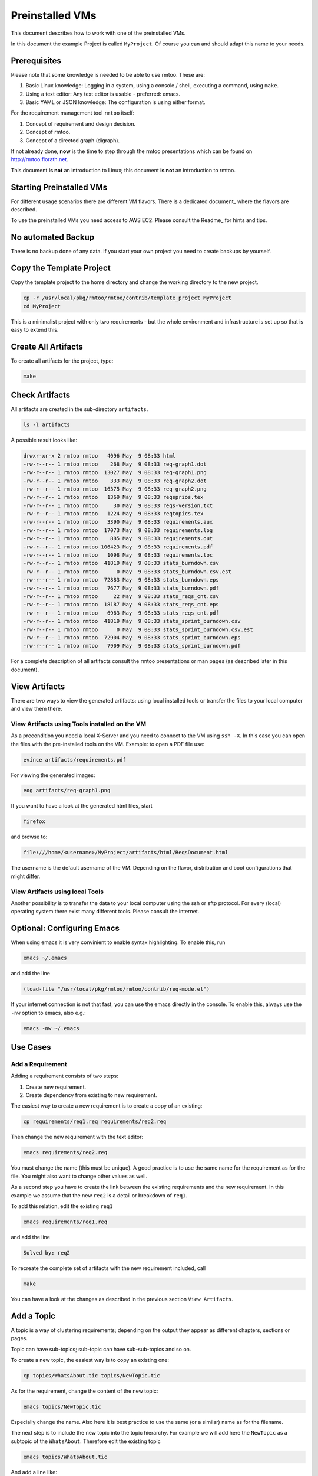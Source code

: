 Preinstalled VMs
++++++++++++++++

This document describes how to work with one of the preinstalled
VMs.

In this document the example Project is called ``MyProject``.  Of
course you can and should adapt this name to your needs.


Prerequisites
=============

Please note that some knowledge is needed to be able to use rmtoo.
These are:

#. Basic Linux knowledge:
   Logging in a system, using a console / shell, executing a command,
   using ``make``.
#. Using a text editor:
   Any text editor is usable - preferred: emacs.
#. Basic YAML or JSON knowledge:
   The configuration is using either format.

For the requirement management tool ``rmtoo`` itself:

#. Concept of requirement and design decision.
#. Concept of rmtoo.
#. Concept of a directed graph (digraph).

If not already done, **now** is the time to step through
the rmtoo presentations which can be found on
http://rmtoo.florath.net.

This document **is not** an introduction to Linux; this document **is
not** an introduction to rmtoo.


Starting Preinstalled VMs
=========================

For different usage scenarios there are different VM flavors.  There
is a dedicated document_ where the flavors are described.

.. _document:: Readme-Flavors.rst

To use the preinstalled VMs you need access to AWS EC2.  Please
consult the Readme_ for hints and tips.

.. _Readme:: Readme-AWSStartVM.rst


No automated Backup
===================

There is no backup done of any data.  If you start your own project
you need to create backups by yourself.


Copy the Template Project
=========================

Copy the template project to the home directory and change the working
directory to the new project.

.. code:: bash

   cp -r /usr/local/pkg/rmtoo/rmtoo/contrib/template_project MyProject
   cd MyProject

This is a minimalist project with only two requirements - but the
whole environment and infrastructure is set up so that is easy to
extend this.

Create All Artifacts
====================

To create all artifacts for the project, type:

.. code:: bash

   make

Check Artifacts
===============

All artifacts are created in the sub-directory ``artifacts``.

.. code:: bash

   ls -l artifacts

A possible result looks like:

.. code:: bash

   drwxr-xr-x 2 rmtoo rmtoo   4096 May  9 08:33 html
   -rw-r--r-- 1 rmtoo rmtoo    268 May  9 08:33 req-graph1.dot
   -rw-r--r-- 1 rmtoo rmtoo  13027 May  9 08:33 req-graph1.png
   -rw-r--r-- 1 rmtoo rmtoo    333 May  9 08:33 req-graph2.dot
   -rw-r--r-- 1 rmtoo rmtoo  16375 May  9 08:33 req-graph2.png
   -rw-r--r-- 1 rmtoo rmtoo   1369 May  9 08:33 reqsprios.tex
   -rw-r--r-- 1 rmtoo rmtoo     30 May  9 08:33 reqs-version.txt
   -rw-r--r-- 1 rmtoo rmtoo   1224 May  9 08:33 reqtopics.tex
   -rw-r--r-- 1 rmtoo rmtoo   3390 May  9 08:33 requirements.aux
   -rw-r--r-- 1 rmtoo rmtoo  17073 May  9 08:33 requirements.log
   -rw-r--r-- 1 rmtoo rmtoo    885 May  9 08:33 requirements.out
   -rw-r--r-- 1 rmtoo rmtoo 106423 May  9 08:33 requirements.pdf
   -rw-r--r-- 1 rmtoo rmtoo   1098 May  9 08:33 requirements.toc
   -rw-r--r-- 1 rmtoo rmtoo  41819 May  9 08:33 stats_burndown.csv
   -rw-r--r-- 1 rmtoo rmtoo      0 May  9 08:33 stats_burndown.csv.est
   -rw-r--r-- 1 rmtoo rmtoo  72883 May  9 08:33 stats_burndown.eps
   -rw-r--r-- 1 rmtoo rmtoo   7677 May  9 08:33 stats_burndown.pdf
   -rw-r--r-- 1 rmtoo rmtoo     22 May  9 08:33 stats_reqs_cnt.csv
   -rw-r--r-- 1 rmtoo rmtoo  18187 May  9 08:33 stats_reqs_cnt.eps
   -rw-r--r-- 1 rmtoo rmtoo   6963 May  9 08:33 stats_reqs_cnt.pdf
   -rw-r--r-- 1 rmtoo rmtoo  41819 May  9 08:33 stats_sprint_burndown.csv
   -rw-r--r-- 1 rmtoo rmtoo      0 May  9 08:33 stats_sprint_burndown.csv.est
   -rw-r--r-- 1 rmtoo rmtoo  72904 May  9 08:33 stats_sprint_burndown.eps
   -rw-r--r-- 1 rmtoo rmtoo   7909 May  9 08:33 stats_sprint_burndown.pdf

For a complete description of all artifacts consult the rmtoo
presentations or man pages (as described later in this document).

View Artifacts
==============

There are two ways to view the generated artifacts: using local
installed tools or transfer the files to your local computer and view
them there.

View Artifacts using Tools installed on the VM
----------------------------------------------

As a precondition you need a local X-Server and you need to connect to
the VM using ``ssh -X``.  In this case you can open the files with the
pre-installed tools on the VM.  Example: to open a PDF file use:

.. code:: bash

   evince artifacts/requirements.pdf

For viewing the generated images:

.. code:: bash

   eog artifacts/req-graph1.png

If you want to have a look at the generated html files, start

.. code:: bash

   firefox

and browse to:

.. code:: bash

   file:///home/<username>/MyProject/artifacts/html/ReqsDocument.html

The username is the default username of the VM.  Depending on the
flavor, distribution and boot configurations that might differ.

View Artifacts using local Tools
--------------------------------

Another possibility is to transfer the data to your local computer
using the ssh or sftp protocol.  For every (local) operating system
there exist many different tools.  Please consult the internet.

Optional: Configuring Emacs
===========================

When using emacs it is very convinient to enable syntax highlighting.
To enable this, run

.. code:: bash

   emacs ~/.emacs

and add the line

.. code:: bash

   (load-file "/usr/local/pkg/rmtoo/rmtoo/contrib/req-mode.el")

If your internet connection is not that fast, you can use the emacs
directly in the console.  To enable this, always use the ``-nw``
option to emacs, also e.g.:

.. code:: bash

   emacs -nw ~/.emacs

Use Cases
=========

Add a Requirement
-----------------

Adding a requirement consists of two steps:

1. Create new requirement.
2. Create dependency from existing to new requirement.

The easiest way to create a new requirement is to create a copy of an
existing:

.. code:: bash

   cp requirements/req1.req requirements/req2.req

Then change the new requirement with the text editor:

.. code:: bash

   emacs requirements/req2.req

You must change the name (this must be unique).  A good practice is to
use the same name for the requirement as for the file.  You might also
want to change other values as well.

As a second step you have to create the link between the existing
requirements and the new requirement.  In this example we assume that
the new ``req2`` is a detail or breakdown of ``req1``.

To add this relation, edit the existing ``req1``

.. code:: bash

   emacs requirements/req1.req

and add the line

.. code:: bash

   Solved by: req2

To recreate the complete set of artifacts with the new requirement
included, call

.. code:: bash

   make

You can have a look at the changes as described in the previous
section ``View Artifacts``.

Add a Topic
===========

A topic is a way of clustering requirements; depending on the output
they appear as different chapters, sections or pages.

Topic can have sub-topics; sub-topic can have sub-sub-topics and so
on.

To create a new topic, the easiest way is to copy an existing one:

.. code:: bash

   cp topics/WhatsAbout.tic topics/NewTopic.tic

As for the requirement, change the content of the new topic:

.. code:: bash

   emacs topics/NewTopic.tic

Especially change the name.  Also here it is best practice to use the
same (or a similar) name as for the filename.

The next step is to include the new topic into the topic hierarchy.
For example we will add here the ``NewTopic`` as a subtopic of the
``WhatsAbout``.  Therefore edit the existing topic

.. code:: bash

   emacs topics/WhatsAbout.tic

And add a line like:

.. code:: bash

   SubTopic: NewTopic

The last step is to move the requirement to the topic. Edit the
requirement:

.. code:: bash

   emacs requirements/req2.req

And change the ``Topic:`` to:

.. code:: bash

   Topic: NewTopic

To update all the artifacts based on the new data set, call

.. code:: bash

   make

In rare cases - depending on how you change the files and how the VM
is time synchronized - when adding new elements, the call to make will
do nothing (Message: make: Nothing to be done for 'all'.).  To get
around this, remove the Makefile dependencies and run ``make`` again.

.. code:: bash

   rm -f .rmtoo_dependencies
   make


Using man Pages
===============

The complete documentation of rmtoo can be read as man pages.  There
are about 30 man pages - each describing a different aspect of rmtoo.

To get an overview over the available man pages, use

.. code:: bash

   man rmtoo

This page lists all the available man pages.  To read one of them,
e.g. the page that describes the analytics, use

.. code:: bash

   man rmtoo-analytics

Next Steps
==========

There are two additional example projects availble:

EMail client
------------
A small project with eight requirements.  This can be found in

.. code:: bash

   https://github.com/florath/rmtoo/tree/master/doc/examples/EMailClient

rmtoo
-----
Of course the requirements for rmtoo itself are written in rmtoo.
Currently it contains about 200 requirements - including mostly
all different types of outputs.

.. code:: bash

   https://github.com/florath/rmtoo/tree/master/doc

In this directory, you can find the ``requirements``, ``topics`` and
so on.

FAQ
===
Some frequently asked questions with answers:

.. code:: bash

   /usr/local/pkg/rmtoo/rmtoo/doc/other/FAQ.txt

Issues and Problems
===================

If you run into issues or problems, you can report them on

.. code:: bash

   https://github.com/florath/rmtoo/issues

Commercial Support
==================

If you need extensions or consulting setting up or using rmtoo, please
contact: rmtoo@florath.net
